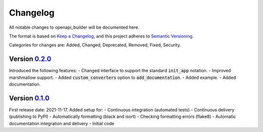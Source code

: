 Changelog
=========

All notable changes to openapi_builder will be documented here.

The format is based on `Keep a Changelog`_, and this project adheres to `Semantic Versioning`_.

.. _Keep a Changelog: https://keepachangelog.com/en/1.0.0/
.. _Semantic Versioning: https://semver.org/spec/v2.0.0.html

Categories for changes are: Added, Changed, Deprecated, Removed, Fixed, Security.

Version `0.2.0 <https://github.com/FlyingBird95/openapi_builder/tree/v0.2.0>`__
--------------------------------------------------------------------------------

Introduced the following features:
- Changed interface to support the standard :code:`init_app` notation.
- Improved marshmallow support.
- Added :code:`custom_converters` option to :code:`add_documentation`.
- Added example.
- Added documentation.

Version `0.1.0 <https://github.com/FlyingBird95/openapi_builder/tree/v0.1.0>`__
--------------------------------------------------------------------------------

First release date: 2021-11-17.
Added setup for:
- Continuous integration (automated tests)
- Continuous delivery (publishing to PyPI)
- Automatically formatting (black and isort)
- Checking formatting errors (flake8)
- Automatic documentation integration and delivery
- Initial code
